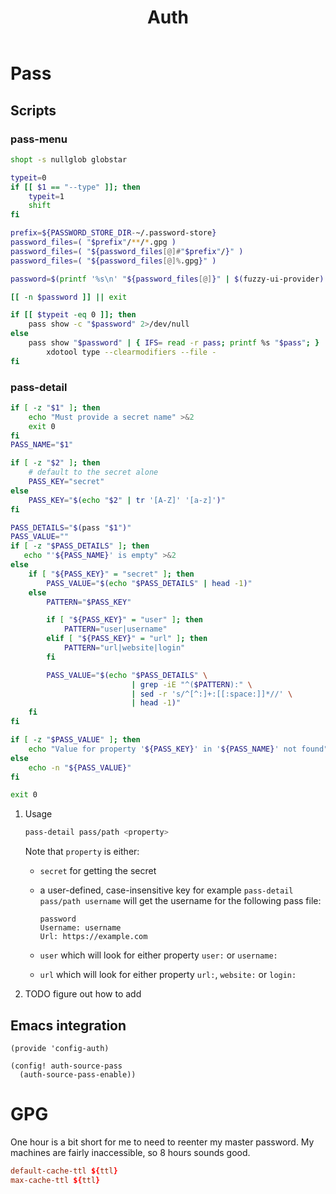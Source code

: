 #+TITLE: Auth
#+PROPERTY: header-args :tangle-relative 'dir

* Pass
** Scripts
:PROPERTIES:
:header-args+: :dir ${HOME}/bin :shebang #!/usr/bin/env bash
:END:
*** pass-menu
#+BEGIN_SRC bash :tangle pass-menu
shopt -s nullglob globstar

typeit=0
if [[ $1 == "--type" ]]; then
	typeit=1
	shift
fi

prefix=${PASSWORD_STORE_DIR-~/.password-store}
password_files=( "$prefix"/**/*.gpg )
password_files=( "${password_files[@]#"$prefix"/}" )
password_files=( "${password_files[@]%.gpg}" )

password=$(printf '%s\n' "${password_files[@]}" | $(fuzzy-ui-provider) "$@")

[[ -n $password ]] || exit

if [[ $typeit -eq 0 ]]; then
	pass show -c "$password" 2>/dev/null
else
	pass show "$password" | { IFS= read -r pass; printf %s "$pass"; } |
		xdotool type --clearmodifiers --file -
fi
#+END_SRC
*** pass-detail
#+begin_src bash :tangle pass-detail
if [ -z "$1" ]; then
    echo "Must provide a secret name" >&2
    exit 0 
fi
PASS_NAME="$1"

if [ -z "$2" ]; then
    # default to the secret alone
    PASS_KEY="secret"
else
    PASS_KEY="$(echo "$2" | tr '[A-Z]' '[a-z]')"
fi

PASS_DETAILS="$(pass "$1")"
PASS_VALUE=""
if [ -z "$PASS_DETAILS" ]; then
   echo "'${PASS_NAME}' is empty" >&2
else
    if [ "${PASS_KEY}" = "secret" ]; then
        PASS_VALUE="$(echo "$PASS_DETAILS" | head -1)"
    else
        PATTERN="$PASS_KEY" 

        if [ "${PASS_KEY}" = "user" ]; then
            PATTERN="user|username"
        elif [ "${PASS_KEY}" = "url" ]; then
            PATTERN="url|website|login"
        fi
           
        PASS_VALUE="$(echo "$PASS_DETAILS" \
                           | grep -iE "^($PATTERN):" \
                           | sed -r 's/^[^:]+:[[:space:]]*//' \
                           | head -1)"
    fi
fi

if [ -z "$PASS_VALUE" ]; then
    echo "Value for property '${PASS_KEY}' in '${PASS_NAME}' not found" >&2
else
    echo -n "${PASS_VALUE}"
fi

exit 0 

#+end_src
**** Usage
#+begin_src bash :noeval
pass-detail pass/path <property>
#+end_src

Note that =property= is either:
- =secret= for getting the secret 
- a user-defined, case-insensitive key for example =pass-detail pass/path username=
  will get the username for the following pass file:
  #+begin_src text
password
Username: username
Url: https://example.com 
  #+end_src
- =user= which will look for either property =user:= or =username:=
- =url= which will look for either property =url:=, =website:= or =login:=
**** TODO figure out how to add 
** Emacs integration
#+BEGIN_SRC elisp :tangle config-auth.el :dir ${HOME}/.local/emacs/site-lisp
(provide 'config-auth)

(config! auth-source-pass
  (auth-source-pass-enable))
#+end_src
* GPG
:PROPERTIES:
:header-args+: :dir ${HOME}/.gnupg
:END:

One hour is a bit short for me to need to reenter my master password. My machines are fairly inaccessible, so 8 hours sounds good.
#+begin_src conf :tangle gpg-agent.conf :var ttl=(* 60 60 8)
default-cache-ttl ${ttl}
max-cache-ttl ${ttl}
#+end_src
